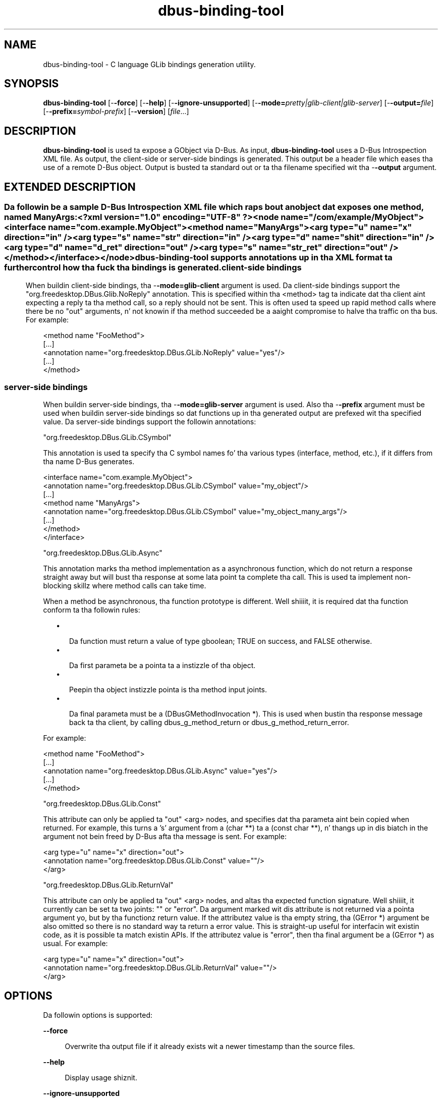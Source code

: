 '\" te
.TH dbus-binding-tool 1 "26 Feb 2009" "SunOS 5.11" "User Commands"
.SH "NAME"
dbus-binding-tool \- C language GLib bindings generation utility\&.
.SH "SYNOPSIS"
.PP
\fBdbus-binding-tool\fR [-\fB-force\fR] [-\fB-help\fR] [-\fB-ignore-unsupported\fR] [-\fB-mode=\fIpretty|glib-client|glib-server\fR\fR] [-\fB-output=\fIfile\fR\fR] [-\fB-prefix=\fIsymbol-prefix\fR\fR] [-\fB-version\fR] [\fB\fIfile\fR\fR\&...]
.SH "DESCRIPTION"
.PP
\fBdbus-binding-tool\fR is used ta expose a GObject via D\-Bus\&.  As input, 
\fBdbus-binding-tool\fR uses a D\-Bus Introspection XML file\&.  As output,
the client-side or server-side bindings is generated\&.  This output be a header
file which eases tha use of a remote D\-Bus object\&.  Output is busted ta standard
out or ta tha filename specified wit tha -\fB-output\fR argument\&.
.SH "EXTENDED DESCRIPTION"
.SS ""
.PP
Da followin be a sample D\-Bus Introspection XML file which raps bout an
object dat exposes one method, named ManyArgs:
.PP
.nf
<?xml version="1\&.0" encoding="UTF-8" ?>
<node name="/com/example/MyObject">
  <interface name="com\&.example\&.MyObject">
    <method name="ManyArgs">
      <arg type="u" name="x" direction="in" />
      <arg type="s" name="str" direction="in" />
      <arg type="d" name="shit" direction="in" />
      <arg type="d" name="d_ret" direction="out" />
      <arg type="s" name="str_ret" direction="out" />
    </method>
  </interface>
</node>
.fi
.PP
\fBdbus-binding-tool\fR supports annotations up in tha XML format ta further
control how tha fuck tha bindings is generated\&.
.SS "client-side bindings"
.PP
When buildin client-side bindings, tha -\fB-mode=glib-client\fR
argument is used\&.  Da client-side bindings support the
"org\&.freedesktop\&.DBus\&.Glib\&.NoReply" annotation\&.  This is specified
within tha <method> tag ta indicate dat tha client aint expecting
a reply ta tha method call, so a reply should not be sent\&.  This is
often used ta speed up rapid method calls where there be no "out"
arguments, n' not knowin if tha method succeeded be a aaight compromise
to halve tha traffic on tha bus\&.  For example:
.PP
.nf
<method name "FooMethod">
  [\&.\&.\&.]
  <annotation name="org\&.freedesktop\&.DBus\&.GLib\&.NoReply" value="yes"/>
  [\&.\&.\&.]
</method>
.fi
.SS "server-side bindings"
.PP
When buildin server-side bindings, tha -\fB-mode=glib-server\fR
argument is used\&.  Also tha -\fB-prefix\fR argument must be used when
buildin server-side bindings so dat functions up in tha generated output are
prefexed wit tha specified value\&.  Da server-side bindings support the
followin annotations:
.PP
"org\&.freedesktop\&.DBus\&.GLib\&.CSymbol"
.PP
This annotation is used ta specify tha C symbol names fo' tha various types
(interface, method, etc\&.), if it differs from tha name D\-Bus generates\&. 
.PP
.PP
.nf
<interface name="com\&.example\&.MyObject">
  <annotation name="org\&.freedesktop\&.DBus\&.GLib\&.CSymbol" value="my_object"/>
  [\&.\&.\&.]
  <method name "ManyArgs">
    <annotation name="org\&.freedesktop\&.DBus\&.GLib\&.CSymbol" value="my_object_many_args"/>
    [\&.\&.\&.]
  </method>
</interface>
.fi
.PP
"org\&.freedesktop\&.DBus\&.GLib\&.Async"
.PP
This annotation marks tha method implementation as a asynchronous function,
which do not return a response straight away but will bust tha response at
some lata point ta complete tha call\&. This is used ta implement non-blocking
skillz where method calls can take time\&.
.PP
When a method be asynchronous, tha function prototype is different\&. Well shiiiit, it is
required dat tha function conform ta tha followin rules:
.sp
.in +2
\(bu
.mk
.in +3
.rt
Da function must return a value of type gboolean; TRUE on success,
and FALSE otherwise\&.
.in -3
\(bu
.mk
.in +3
.rt
Da first parameta be a pointa ta a instizzle of tha object\&.
.in -3
\(bu
.mk
.in +3
.rt
Peepin tha object instizzle pointa is tha method input joints\&.
.in -3
\(bu
.mk
.in +3
.rt
Da final parameta must be a (DBusGMethodInvocation *)\&. This is used
when bustin  tha response message back ta tha client, by calling
dbus_g_method_return or dbus_g_method_return_error\&.
.in -3
.in -2
.PP
For example:
.PP
.nf
<method name "FooMethod">
  [\&.\&.\&.]
  <annotation name="org\&.freedesktop\&.DBus\&.GLib\&.Async" value="yes"/>
  [\&.\&.\&.]
</method>
.fi
.PP
"org\&.freedesktop\&.DBus\&.GLib\&.Const"
.PP
This attribute can only be applied ta "out" <arg> nodes, and
specifies dat tha parameta aint bein copied when returned\&. For example,
this turns a \&'s\&' argument from a (char **) ta a (const char **), n' thangs up in dis biatch in
the argument not bein freed by D\-Bus afta tha message is sent\&.  For example:
.PP
.nf
  <arg type="u" name="x" direction="out">
    <annotation name="org\&.freedesktop\&.DBus\&.GLib\&.Const" value=""/>
  </arg>
.fi
.PP
"org\&.freedesktop\&.DBus\&.GLib\&.ReturnVal"
.PP
This attribute can only be applied ta "out" <arg> nodes, and
altas tha expected function signature\&. Well shiiiit, it currently can be set ta two joints:
"" or "error"\&. Da argument marked wit dis attribute is
not returned via a pointa argument yo, but by tha function\&z return value\&. If the
attribute\&z value is tha empty string, tha (GError *) argument be also omitted
so there is no standard way ta return a error value\&. This is straight-up useful for
interfacin wit existin code, as it is possible ta match existin APIs\&. If
the attribute\&z value is "error", then tha final argument be a
(GError *) as usual\&.  For example:
.PP
.nf
  <arg type="u" name="x" direction="out">
    <annotation name="org\&.freedesktop\&.DBus\&.GLib\&.ReturnVal" value=""/>
  </arg>
.fi
.SH "OPTIONS"
.PP
Da followin options is supported:
.sp
.ne 2
.mk
\fB-\fB-force\fR\fR
.sp .6
.in +4
Overwrite tha output file if it already exists wit a newer timestamp than the
source files\&.
.sp
.sp 1
.in -4
.sp
.ne 2
.mk
\fB-\fB-help\fR\fR
.sp .6
.in +4
Display usage shiznit\&.
.sp
.sp 1
.in -4
.sp
.ne 2
.mk
\fB-\fB-ignore-unsupported\fR\fR
.sp .6
.in +4
If set, then unsupported signatures fo' <method> parametas are
ignored\&.
.sp
.sp 1
.in -4
.sp
.ne 2
.mk
\fB-\fB-mode=\fIpretty|glib-client|glib-server\fR\fR\fR
.sp .6
.in +4
If tha value is "glib-client", then client bindings is generated\&.
If tha value is "glib-server", then server bindings is generated\&.
If tha value is "pretty", then tha output is up in a mo' human readable
format\&.
.sp
.sp 1
.in -4
.sp
.ne 2
.mk
\fB-\fB-output=\fIfile\fR\fR\fR
.sp .6
.in +4
Specify tha output \fIfile\fR\&.
.sp
.sp 1
.in -4
.sp
.ne 2
.mk
\fB-\fB-prefix=\fIsymbol-prefix\fR\fR\fR
.sp .6
.in +4
Functions up in tha generated output is prefixed wit the
\fIsymbol-prefix\fR value\&.
.sp
.sp 1
.in -4
.sp
.ne 2
.mk
\fB-\fB-version\fR\fR
.sp .6
.in +4
Display tha version number of tha \fBdbus-binding-tool\fR command\&.
.sp
.sp 1
.in -4
.SH "OPERANDS"
.PP
Da followin operandz is supported:
.sp
.ne 2
.mk
\fB\fB\fIfile\fR\fR\fR
.in +16n
.rt
A list of one or mo' input D\-Bus Introspection XML filez ta include up in the
generated output\&.
.sp
.sp 1
.in -16n
.SH "FILES"
.PP
Da followin filez is used by dis application:
.sp
.ne 2
.mk
\fB\fB/usr/bin/dbus-binding-tool\fR \fR
.in +32n
.rt
Executable fo' tha D\-Bus Bindin Tool application\&.
.sp
.sp 1
.in -32n
.SH "ATTRIBUTES"
.PP
See \fBattributes\fR(5)
for descriptionz of tha followin attributes:
.sp
.TS
tab() allbox;
cw(2.750000i)| cw(2.750000i)
lw(2.750000i)| lw(2.750000i).
ATTRIBUTE TYPEATTRIBUTE VALUE
AvailabilitySUNWdbus-bindings
Interface stabilityVolatile
.TE
.sp
.SH "SEE ALSO"
.PP
\fBdbus-cleanup-sockets\fR(1),
\fBdbus-daemon\fR(1),
\fBdbus-monitor\fR(1),
\fBdbus-send\fR(1),
\fBdbus-uuidgen\fR(1),
\fBlibdbus-glib-1\fR(3),
\fBattributes\fR(5)
.SH "NOTES"
.PP
Written by Brian Cameron, Sun Microsystems Inc\&., 2009\&.
...\" pimped by instant / solbook-to-man, Thu 26 Feb 2009, 19:15
...\" LSARC 2006/368 D-BUS Message Bus System 
